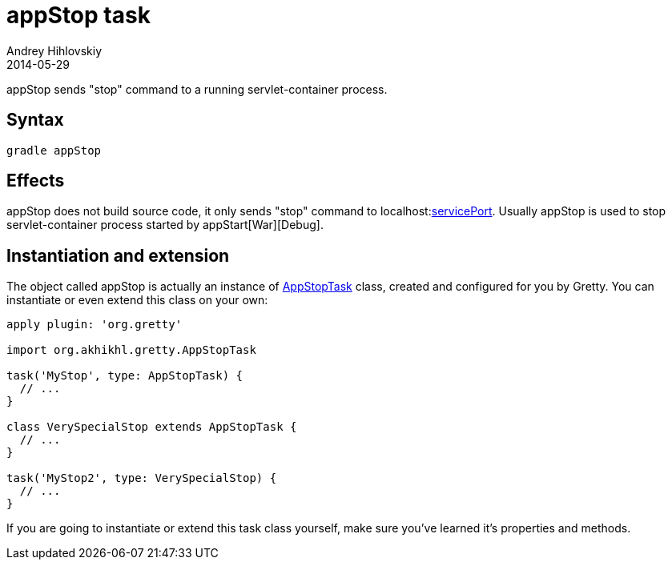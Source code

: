 = appStop task
Andrey Hihlovskiy
2014-05-29
:sectanchors:
:jbake-type: page
:jbake-status: published

appStop sends "stop" command to a running servlet-container process.

== Syntax

[source,bash]
----
gradle appStop
----

== Effects

appStop does not build source code, it only sends "stop" command to localhost:link:Gretty-configuration.html#_serviceport[servicePort]. Usually appStop is used to stop servlet-container process started by appStart[War][Debug].

== Instantiation and extension

The object called appStop is actually an instance of link:Gretty-task-classes.html#_appstoptask[AppStopTask] class, created and configured for you by Gretty. You can instantiate or even extend this class on your own:

[source,groovy]
----
apply plugin: 'org.gretty'

import org.akhikhl.gretty.AppStopTask

task('MyStop', type: AppStopTask) {
  // ...
}

class VerySpecialStop extends AppStopTask {
  // ...
}

task('MyStop2', type: VerySpecialStop) {
  // ...
}
----

If you are going to instantiate or extend this task class yourself, make sure you've learned it's properties and methods.

